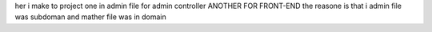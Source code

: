 her i make to project one in admin file for admin controller ANOTHER FOR FRONT-END    the reasone  is that i admin file was subdoman and mather file was in domain
